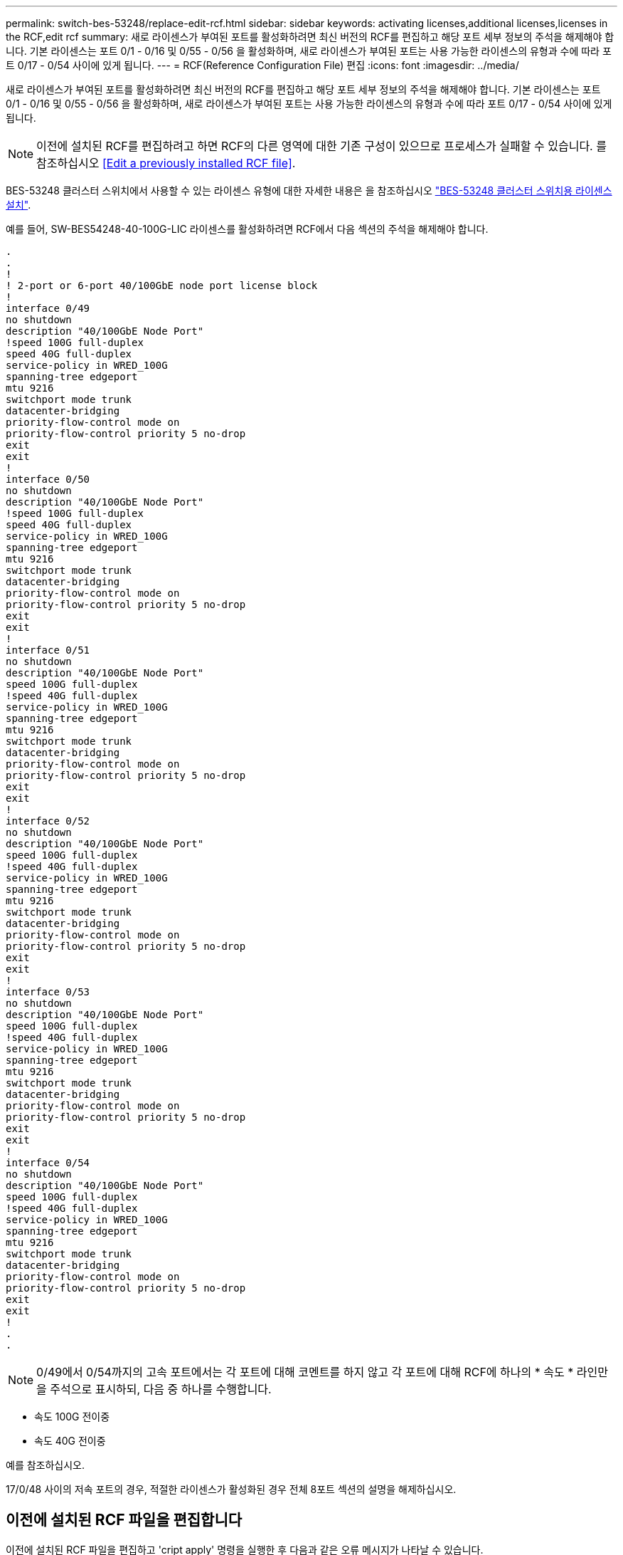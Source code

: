 ---
permalink: switch-bes-53248/replace-edit-rcf.html 
sidebar: sidebar 
keywords: activating licenses,additional licenses,licenses in the RCF,edit rcf 
summary: 새로 라이센스가 부여된 포트를 활성화하려면 최신 버전의 RCF를 편집하고 해당 포트 세부 정보의 주석을 해제해야 합니다. 기본 라이센스는 포트 0/1 - 0/16 및 0/55 - 0/56 을 활성화하며, 새로 라이센스가 부여된 포트는 사용 가능한 라이센스의 유형과 수에 따라 포트 0/17 - 0/54 사이에 있게 됩니다. 
---
= RCF(Reference Configuration File) 편집
:icons: font
:imagesdir: ../media/


[role="lead"]
새로 라이센스가 부여된 포트를 활성화하려면 최신 버전의 RCF를 편집하고 해당 포트 세부 정보의 주석을 해제해야 합니다. 기본 라이센스는 포트 0/1 - 0/16 및 0/55 - 0/56 을 활성화하며, 새로 라이센스가 부여된 포트는 사용 가능한 라이센스의 유형과 수에 따라 포트 0/17 - 0/54 사이에 있게 됩니다.


NOTE: 이전에 설치된 RCF를 편집하려고 하면 RCF의 다른 영역에 대한 기존 구성이 있으므로 프로세스가 실패할 수 있습니다. 를 참조하십시오 <<Edit a previously installed RCF file>>.

BES-53248 클러스터 스위치에서 사용할 수 있는 라이센스 유형에 대한 자세한 내용은 을 참조하십시오 link:configure-licenses.html["BES-53248 클러스터 스위치용 라이센스 설치"].

예를 들어, SW-BES54248-40-100G-LIC 라이센스를 활성화하려면 RCF에서 다음 섹션의 주석을 해제해야 합니다.

[listing]
----
.
.
!
! 2-port or 6-port 40/100GbE node port license block
!
interface 0/49
no shutdown
description "40/100GbE Node Port"
!speed 100G full-duplex
speed 40G full-duplex
service-policy in WRED_100G
spanning-tree edgeport
mtu 9216
switchport mode trunk
datacenter-bridging
priority-flow-control mode on
priority-flow-control priority 5 no-drop
exit
exit
!
interface 0/50
no shutdown
description "40/100GbE Node Port"
!speed 100G full-duplex
speed 40G full-duplex
service-policy in WRED_100G
spanning-tree edgeport
mtu 9216
switchport mode trunk
datacenter-bridging
priority-flow-control mode on
priority-flow-control priority 5 no-drop
exit
exit
!
interface 0/51
no shutdown
description "40/100GbE Node Port"
speed 100G full-duplex
!speed 40G full-duplex
service-policy in WRED_100G
spanning-tree edgeport
mtu 9216
switchport mode trunk
datacenter-bridging
priority-flow-control mode on
priority-flow-control priority 5 no-drop
exit
exit
!
interface 0/52
no shutdown
description "40/100GbE Node Port"
speed 100G full-duplex
!speed 40G full-duplex
service-policy in WRED_100G
spanning-tree edgeport
mtu 9216
switchport mode trunk
datacenter-bridging
priority-flow-control mode on
priority-flow-control priority 5 no-drop
exit
exit
!
interface 0/53
no shutdown
description "40/100GbE Node Port"
speed 100G full-duplex
!speed 40G full-duplex
service-policy in WRED_100G
spanning-tree edgeport
mtu 9216
switchport mode trunk
datacenter-bridging
priority-flow-control mode on
priority-flow-control priority 5 no-drop
exit
exit
!
interface 0/54
no shutdown
description "40/100GbE Node Port"
speed 100G full-duplex
!speed 40G full-duplex
service-policy in WRED_100G
spanning-tree edgeport
mtu 9216
switchport mode trunk
datacenter-bridging
priority-flow-control mode on
priority-flow-control priority 5 no-drop
exit
exit
!
.
.
----

NOTE: 0/49에서 0/54까지의 고속 포트에서는 각 포트에 대해 코멘트를 하지 않고 각 포트에 대해 RCF에 하나의 * 속도 * 라인만을 주석으로 표시하되, 다음 중 하나를 수행합니다.

* 속도 100G 전이중
* 속도 40G 전이중


예를 참조하십시오.

17/0/48 사이의 저속 포트의 경우, 적절한 라이센스가 활성화된 경우 전체 8포트 섹션의 설명을 해제하십시오.



== 이전에 설치된 RCF 파일을 편집합니다

이전에 설치된 RCF 파일을 편집하고 'cript apply' 명령을 실행한 후 다음과 같은 오류 메시지가 나타날 수 있습니다.

[listing]
----
(CS1) #script apply BES-53248_RCF_v1.6-Cluster-HA.scr
 Are you sure you want to apply the configuration script? (y/n)
----
'y'를 선택하면 다음과 같은 오류 메시지가 나타납니다.

[listing]
----
config
 ...
 match cos 5
 Unrecognized command : match cos 5
 Error! in configuration script file at line number 40.
 CLI Command :: match cos 5.
 Aborting script.
----
이 문제를 방지하거나 해결하려면 다음 옵션 중 하나를 선택합니다.

* 오류를 방지하려면 다음 절차를 따르십시오.
+
.. 새 포트 구성만 포함하는 두 번째 RCF 파일을 생성합니다.
.. 두 번째 RCF 파일을 스위치에 복사합니다.
.. 스위치에 스크립트를 적용합니다.
+
'스크립트 적용'



* 오류를 해결하려면 다음 기술 문서를 참조하십시오. link:++https://kb.netapp.com/?title=Advice_and_Troubleshooting%2FData_Storage_Systems%2FFabric%252C_Interconnect_and_Management_Switches%2FError%2521_in_configuration_script_file_at_line_number_XX_when_applying_a_new_RCF%20%20%20++["오류! 새로운 RCF를 적용할 때 라인 번호 XX에 있는 구성 스크립트 파일"^]

